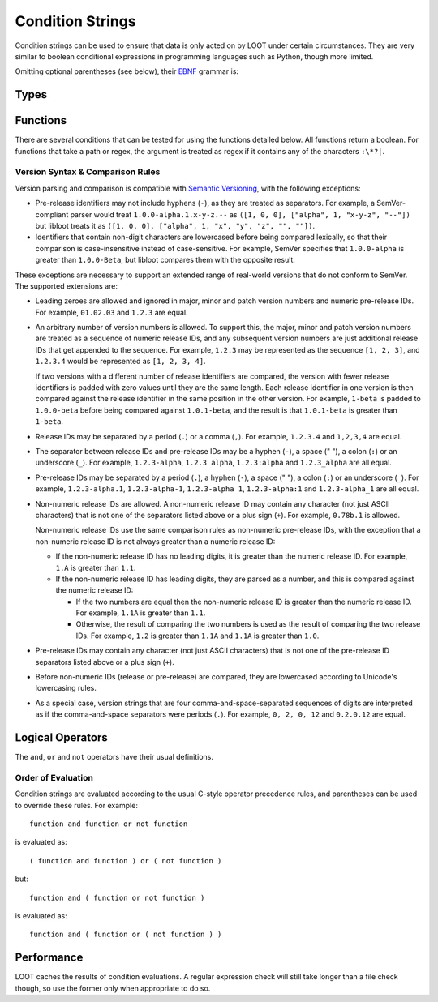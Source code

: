 *****************
Condition Strings
*****************

Condition strings can be used to ensure that data is only acted on by LOOT under certain circumstances. They are very similar to boolean conditional expressions in programming languages such as Python, though more limited.

Omitting optional parentheses (see below), their `EBNF`_ grammar is:

.. productionlist::
  expression: condition, { logical_or, compound_condition }
  compound_condition: condition, { logical_and, condition }
  condition: ( [ logical_not ], function ) | ( [ logical_not ], "(", expression, ")" )
  logical_and: "and"
  logical_or: "or"
  logical_not: "not"

.. _EBNF: https://en.wikipedia.org/wiki/Extended_Backus%E2%80%93Naur_Form

Types
=====

.. describe:: filesystem_path

  A double-quoted filesystem path.

.. describe:: file_path

  A double-quoted file path.

.. describe:: regular_expression

  A double-quoted file path, with a regular expression in place of a filename. The path must use ``/`` for directory separators, not ``\``. The regular expression must be written in a `modified Perl <https://docs.rs/regex/1.0.5/regex/index.html#syntax>`_ syntax.

  Only the filename path component will be evaluated as a regular expression. For example, given the regex file path ``Meshes/Resources(1|2)/(upperclass)?table.nif``, LOOT will look for a file named ``table.nif`` or ``upperclasstable.nif`` in the ``Meshes\Resources(1|2)`` folder, rather than looking in the ``Meshes\Resources1`` and ``Meshes\Resources2`` folders.

.. describe:: checksum

  A string of hexadecimal digits representing an unsigned integer that is the data checksum of a file. LOOT displays the checksums of plugins in its user interface after running.

.. describe:: version

  A double-quoted string of characters representing the version of a plugin or executable. LOOT displays the versions of plugins in its user interface after running.

.. describe:: comparison_operator

  One of the following comparison operators.

  .. describe:: ==

    Is equal to

  .. describe:: !=

    Is not equal to

  .. describe:: <

    Is less than

  .. describe:: >

    Is greater than

  .. describe:: <=

    Is less than or equal to

  .. describe:: >=

    Is greater than or equal to

Functions
=========

There are several conditions that can be tested for using the functions detailed below. All functions return a boolean. For functions that take a path or regex, the argument is treated as regex if it contains any of the characters ``:\*?|``.

.. describe:: file(filesystem_path path)

  Returns true if ``path`` is installed, and false otherwise.

.. describe:: file(regular_expression regex)

  Returns true if a file matching ``regex`` is found, and false otherwise.

.. describe:: readable(filesystem_path path)

  Returns true if ``path`` is a readable directory or file, and false otherwise.

  This is particularly useful when writing conditions for games that are available from the Microsoft Store and/or Xbox app, as games installed using them have executables that have heavily restricted permissions, and attempts to read them result in permission denied errors. You can use this function to guard against such errors by calling it before the ``checksum``, ``version`` or ``product_version`` functions.

.. describe:: active(file_path path)

  Returns true if ``path`` is an active plugin, and false otherwise.

.. describe:: active(regular_expression regex)

  Returns true if an active plugin matching ``regex`` is found, and false otherwise.

.. describe:: many(regular_expression regex)

  Returns true if more than one file matching ``regex`` is found, and false otherwise.

.. describe:: many_active(regular_expression regex)

  Returns true if more than one active plugin matching ``regex`` is found, and false otherwise.

.. describe:: is_master(file_path path)

  Returns true if ``path`` is an installed master plugin, and false otherwise.

.. describe:: checksum(file_path path, checksum expected_checksum)

  Returns true if the calculated CRC-32 checksum of ``path`` matches ``expected_checksum``, and false otherwise. Returns false if ``path`` does not exist.

.. describe:: version(file_path path, version given_version, comparison_operator comparator)

  Returns true if the boolean expression::

    actual_version comparator given_version

  (where ``actual version`` is the version read from ``path``) holds true, and
  false otherwise.

  * If ``path`` is a plugin, its version is read from its description field.
  * If ``path`` is not a plugin, it will be assumed to be an executable (e.g.
    ``*.exe`` or ``*.dll``), and its version is read from its File Version field.
  * If ``path`` does not exist or does not have a version number, the condition
    evaluates to true for the ``!=``, ``<`` and ``<=`` comparators, i.e. a
    missing version is always less than the given version.
  * If ``path`` is not readable or is not a plugin or an executable, an error
    will occur.

  The supported version syntax and precedence rules are detailed in the section
  below.

.. describe:: product_version(file_path path, version given_version, comparison_operator comparator)

  Returns true if the boolean expression::

    actual_version comparator given_version

  (where ``actual version`` is the version read from ``path``) holds true, and
  false otherwise. ``path`` must be an executable (e.g. ``*.exe`` or ``*.dll``),
  and its version is read from its Product Version field.

  * If ``path`` does not exist or does not have a version number, the condition
    evaluates to true for the ``!=``, ``<`` and ``<=`` comparators, i.e. a
    missing version is always less than the given version.
  * If ``path`` is not a readable executable, an error will occur.

  The supported version syntax and precedence rules are detailed in the section
  below.

Version Syntax & Comparison Rules
---------------------------------

Version parsing and comparison is compatible with
`Semantic Versioning <http://semver.org/>`_, with the following exceptions:

* Pre-release identifiers may not include hyphens (``-``), as they are treated
  as separators. For example, a SemVer-compliant parser would treat
  ``1.0.0-alpha.1.x-y-z.--`` as ``([1, 0, 0], ["alpha", 1, "x-y-z", "--"])`` but
  libloot treats it as ``([1, 0, 0], ["alpha", 1, "x", "y", "z", "", ""])``.
* Identifiers that contain non-digit characters are lowercased before being
  compared lexically, so that their comparison is case-insensitive instead of
  case-sensitive. For example, SemVer specifies that ``1.0.0-alpha`` is greater
  than ``1.0.0-Beta``, but libloot compares them with the opposite result.

These exceptions are necessary to support an extended range of real-world
versions that do not conform to SemVer. The supported extensions are:

* Leading zeroes are allowed and ignored in major, minor and patch version
  numbers and numeric pre-release IDs. For example, ``01.02.03`` and ``1.2.3``
  are equal.
* An arbitrary number of version numbers is allowed. To support this, the major,
  minor and patch version numbers are treated as a sequence of numeric release
  IDs, and any subsequent version numbers are just additional release IDs that
  get appended to the sequence. For example, ``1.2.3`` may be represented as the
  sequence ``[1, 2, 3]``, and ``1.2.3.4`` would be represented as
  ``[1, 2, 3, 4]``.

  If two versions with a different number of release identifiers are compared,
  the version with fewer release identifiers is padded with zero values until
  they are the same length. Each release identifier in one version is then
  compared against the release identifier in the same position in the other
  version. For example, ``1-beta`` is padded to ``1.0.0-beta`` before being
  compared against ``1.0.1-beta``, and the result is that ``1.0.1-beta`` is
  greater than ``1-beta``.
* Release IDs may be separated by a period (``.``) or a comma (``,``). For
  example, ``1.2.3.4`` and ``1,2,3,4`` are equal.
* The separator between release IDs and pre-release IDs may be a hyphen (``-``),
  a space (" "), a colon (``:``) or an underscore (``_``). For example,
  ``1.2.3-alpha``, ``1.2.3 alpha``, ``1.2.3:alpha`` and ``1.2.3_alpha`` are all
  equal.
* Pre-release IDs may be separated by a period (``.``), a hyphen (``-``), a
  space (" "), a colon (``:``) or an underscore (``_``). For example,
  ``1.2.3-alpha.1``, ``1.2.3-alpha-1``, ``1.2.3-alpha 1``, ``1.2.3-alpha:1`` and
  ``1.2.3-alpha_1`` are all equal.
* Non-numeric release IDs are allowed. A non-numeric release ID may contain any
  character (not just ASCII characters) that is not one of the separators listed
  above or a plus sign (``+``). For example, ``0.78b.1`` is allowed.

  Non-numeric release IDs use the same comparison rules as non-numeric
  pre-release IDs, with the exception that a non-numeric release ID is not
  always greater than a numeric release ID:

  * If the non-numeric release ID has no leading digits, it is greater than the
    numeric release ID. For example, ``1.A`` is greater than ``1.1``.
  * If the non-numeric release ID has leading digits, they are parsed as a
    number, and this is compared against the numeric release ID:

    * If the two numbers are equal then the non-numeric release ID is greater
      than the numeric release ID. For example, ``1.1A`` is greater than
      ``1.1``.
    * Otherwise, the result of comparing the two numbers is used as the result
      of comparing the two release IDs. For example, ``1.2`` is greater than
      ``1.1A`` and ``1.1A`` is greater than ``1.0``.

* Pre-release IDs may contain any character (not just ASCII characters) that is
  not one of the pre-release ID separators listed above or a plus sign (``+``).
* Before non-numeric IDs (release or pre-release) are compared, they are
  lowercased according to Unicode's lowercasing rules.
* As a special case, version strings that are four comma-and-space-separated
  sequences of digits are interpreted as if the comma-and-space separators were
  periods (``.``). For example, ``0, 2, 0, 12`` and ``0.2.0.12`` are equal.

Logical Operators
=================

The ``and``, ``or`` and ``not`` operators have their usual definitions.

Order of Evaluation
-------------------

Condition strings are evaluated according to the usual C-style operator precedence rules, and parentheses can be used to override these rules. For example::

  function and function or not function

is evaluated as::

  ( function and function ) or ( not function )

but::

  function and ( function or not function )

is evaluated as::

  function and ( function or ( not function ) )

Performance
===========

LOOT caches the results of condition evaluations. A regular expression check will still take longer than a file check though, so use the former only when appropriate to do so.
